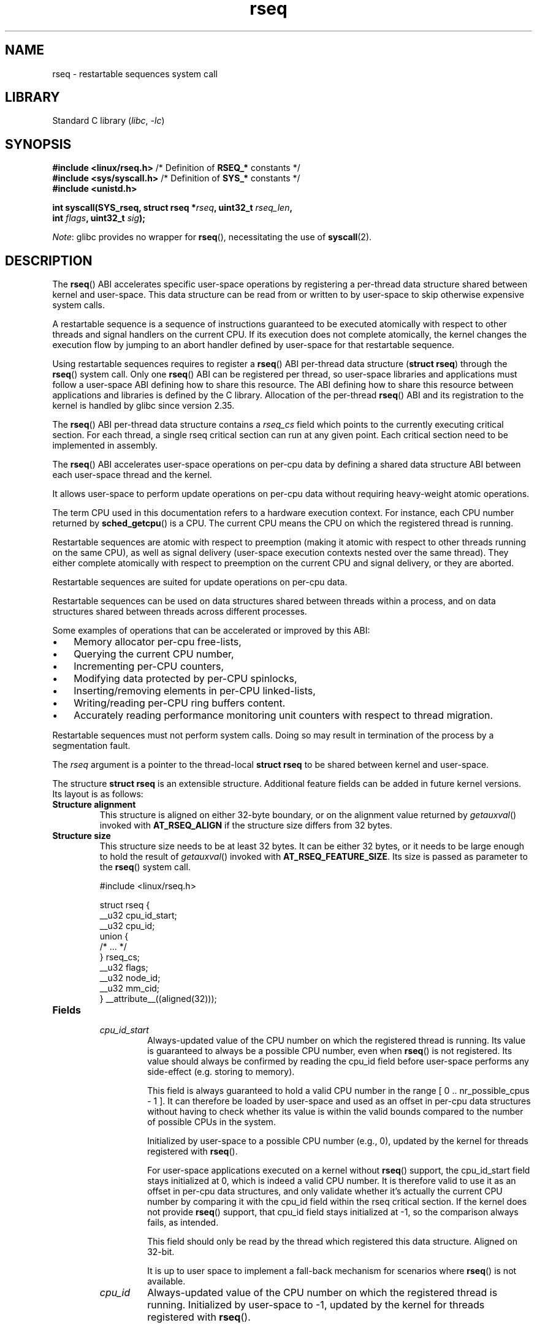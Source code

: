 .\" SPDX-FileCopyrightText: 2015-2023 Mathieu Desnoyers <mathieu.desnoyers@efficios.com>
.\"
.\" SPDX-License-Identifier: Linux-man-pages-copyleft
.\"
.TH rseq 2 (date) "Linux man-pages (unreleased)"
.SH NAME
rseq \- restartable sequences system call
.SH LIBRARY
Standard C library
.RI ( libc ", " \-lc )
.SH SYNOPSIS
.nf
.PP
.BR "#include <linux/rseq.h>" "       /* Definition of " RSEQ_* " constants */"
.BR "#include <sys/syscall.h>" "      /* Definition of " SYS_* " constants */"
.B #include <unistd.h>
.PP
.BI "int syscall(SYS_rseq, struct rseq *" rseq ", uint32_t " rseq_len ,
.BI "            int " flags ", uint32_t " sig );
.fi
.PP
.IR Note :
glibc provides no wrapper for
.BR rseq (),
necessitating the use of
.BR syscall (2).
.SH DESCRIPTION
The
.BR rseq ()
ABI accelerates specific user-space operations by registering a
per-thread data structure shared between kernel and user-space.
This data structure can be read from or written to by user-space to skip
otherwise expensive system calls.
.PP
A restartable sequence is a sequence of instructions
guaranteed to be executed atomically with respect to
other threads and signal handlers on the current CPU.
If its execution does not complete atomically,
the kernel changes the execution flow by jumping to an abort handler
defined by user-space for that restartable sequence.
.PP
Using restartable sequences requires to register a
.BR rseq ()
ABI per-thread data structure
.RB ( "struct rseq" )
through the
.BR rseq ()
system call.
Only one
.BR rseq ()
ABI can be registered per thread, so user-space libraries and
applications must follow a user-space ABI defining how to share this
resource.
The ABI defining how to share this resource between applications and
libraries is defined by the C library.
Allocation of the per-thread
.BR rseq ()
ABI and its registration to the kernel is handled by glibc since version
2.35.
.PP
The
.BR rseq ()
ABI per-thread data structure contains a
.I rseq_cs
field which points to the currently executing critical section.
For each thread, a single rseq critical section can run at any given
point.
Each critical section need to be implemented in assembly.
.PP
The
.BR rseq ()
ABI accelerates user-space operations on per-cpu data by defining a
shared data structure ABI between each user-space thread and the kernel.
.PP
It allows user-space to perform update operations on per-cpu data
without requiring heavy-weight atomic operations.
.PP
The term CPU used in this documentation refers to a hardware execution
context.
For instance, each CPU number returned by
.BR sched_getcpu ()
is a CPU.
The current CPU means the CPU on which the registered thread is running.
.PP
Restartable sequences are atomic with respect to preemption (making it
atomic with respect to other threads running on the same CPU),
as well as signal delivery (user-space execution contexts nested over
the same thread).
They either complete atomically with respect to preemption on the
current CPU and signal delivery, or they are aborted.
.PP
Restartable sequences are suited for update operations on per-cpu data.
.PP
Restartable sequences can be used on data structures shared between threads
within a process,
and on data structures shared between threads across different
processes.
.PP
Some examples of operations that can be accelerated or improved by this ABI:
.IP \(bu 3
Memory allocator per-cpu free-lists,
.IP \(bu 3
Querying the current CPU number,
.IP \(bu 3
Incrementing per-CPU counters,
.IP \(bu 3
Modifying data protected by per-CPU spinlocks,
.IP \(bu 3
Inserting/removing elements in per-CPU linked-lists,
.IP \(bu 3
Writing/reading per-CPU ring buffers content.
.IP \(bu 3
Accurately reading performance monitoring unit counters with respect to
thread migration.
.PP
Restartable sequences must not perform system calls.
Doing so may result in termination of the process by a segmentation
fault.
.PP
The
.I rseq
argument is a pointer to the thread-local
.B struct rseq
to be shared between kernel and user-space.
.PP
The structure
.B struct rseq
is an extensible structure.
Additional feature fields can be added in future kernel versions.
Its layout is as follows:
.TP
.B Structure alignment
This structure is aligned on either 32-byte boundary,
or on the alignment value returned by
.IR getauxval ()
invoked with
.B AT_RSEQ_ALIGN
if the structure size differs from 32 bytes.
.TP
.B Structure size
This structure size needs to be at least 32 bytes.
It can be either 32 bytes,
or it needs to be large enough to hold the result of
.IR getauxval ()
invoked with
.BR AT_RSEQ_FEATURE_SIZE .
Its size is passed as parameter to the
.BR rseq ()
system call.
.in +4n
.IP
.EX
#include <linux/rseq.h>

struct rseq {
    __u32 cpu_id_start;
    __u32 cpu_id;
    union {
        /* ... */
    } rseq_cs;
    __u32 flags;
    __u32 node_id;
    __u32 mm_cid;
} __attribute__((aligned(32)));
.EE
.in
.TP
.B Fields
.RS
.TP
.I cpu_id_start
Always-updated value of the CPU number on which the registered thread is
running.
Its value is guaranteed to always be a possible CPU number,
even when
.BR rseq ()
is not registered.
Its value should always be confirmed by reading the cpu_id field before
user-space performs any side-effect
(e.g. storing to memory).
.IP
This field is always guaranteed to hold a valid CPU number in the range
[ 0 ..  nr_possible_cpus - 1 ].
It can therefore be loaded by user-space
and used as an offset in per-cpu data structures
without having to check whether its value is within the valid bounds
compared to the number of possible CPUs in the system.
.IP
Initialized by user-space to a possible CPU number (e.g., 0),
updated by the kernel for threads registered with
.BR rseq ().
.IP
For user-space applications executed on a kernel without
.BR rseq ()
support,
the cpu_id_start field stays initialized at 0,
which is indeed a valid CPU number.
It is therefore valid to use it as an offset in per-cpu data structures,
and only validate whether it's actually the current CPU number by
comparing it with the cpu_id field within the rseq critical section.
If the kernel does not provide
.BR rseq ()
support, that cpu_id field stays initialized at -1,
so the comparison always fails, as intended.
.IP
This field should only be read by the thread which registered this data
structure.
Aligned on 32-bit.
.IP
It is up to user space to implement a fall-back mechanism for scenarios where
.BR rseq ()
is not available.
.TP
.I cpu_id
Always-updated value of the CPU number on which the registered thread is
running.
Initialized by user-space to -1,
updated by the kernel for threads registered with
.BR rseq ().
.IP
This field should only be read by the thread which registered this data
structure.
Aligned on 32-bit.
.TP
.I rseq_cs
The rseq_cs field is a pointer to a
.BR "struct rseq_cs" .
Is is NULL when no rseq assembly block critical section is active for
the registered thread.
Setting it to point to a critical section descriptor
.RB ( "struct rseq_cs")
marks the beginning of the critical section.
.IP
Initialized by user-space to NULL.
.IP
Updated by user-space, which sets the address of the currently
active rseq_cs at the beginning of assembly instruction sequence
block,
and set to NULL by the kernel when it restarts an assembly instruction
sequence block,
as well as when the kernel detects that it is preempting or delivering a
signal outside of the range targeted by the rseq_cs.
Also needs to be set to NULL by user-space before reclaiming memory that
contains the targeted
.BR "struct rseq_cs" .
.IP
Read and set by the kernel.
.IP
This field should only be updated by the thread which registered this
data structure.
Aligned on 64-bit.
.TP
.I flags
Flags indicating the restart behavior for the registered thread.
This is mainly used for debugging purposes.
Can be a combination of:
.RS
.TP
.B RSEQ_CS_FLAG_NO_RESTART_ON_PREEMPT
Inhibit instruction sequence block restart on preemption for this
thread.
This flag is deprecated since Linux 6.1.
.TP
.B RSEQ_CS_FLAG_NO_RESTART_ON_SIGNAL
Inhibit instruction sequence block restart on signal delivery for this
thread.
This flag is deprecated since Linux 6.1.
.TP
.B RSEQ_CS_FLAG_NO_RESTART_ON_MIGRATE
Inhibit instruction sequence block restart on migration for this thread.
This flag is deprecated since Linux 6.1.
.RE
.IP
Initialized by user-space, used by the kernel.
.TP
.I node_id
Always-updated value of the current NUMA node ID.
.IP
Initialized by user-space to 0.
.IP
Updated by the kernel.
Read by user-space with single-copy atomicity semantics.
This field should only be read by the thread which registered
this data structure.
Aligned on 32-bit.
.TP
.I mm_cid
Contains the current thread's concurrency ID
(allocated uniquely within a memory map).
.IP
Updated by the kernel.
Read by user-space with single-copy atomicity semantics.
This field should only be read by the thread which registered this data
structure.
Aligned on 32-bit.
.IP
This concurrency ID is within the possible cpus range,
and is temporarily (and uniquely) assigned while threads are actively
running within a memory map.
If a memory map has fewer threads than cores,
or is limited to run on few cores concurrently through sched affinity or
cgroup cpusets,
the concurrency IDs will be values close to 0,
thus allowing efficient use of user-space memory for per-cpu data
structures.
.RE
.PP
The layout of
.B struct rseq_cs
version 0 is as follows:
.TP
.B Structure alignment
This structure is aligned on 32-byte boundary.
.TP
.B Structure size
This structure has a fixed size of 32 bytes.
.in +4n
.IP
.EX
#include <linux/rseq.h>

struct rseq_cs {
    __u32   version;
    __u32   flags;
    __u64   start_ip;
    __u64   post_commit_offset;
    __u64   abort_ip;
} __attribute__((aligned(32)));
.EE
.in
.TP
.B Fields
.RS
.TP
.I version
Version of this structure.
Should be initialized to 0.
.TP
.I flags
.RS
Flags indicating the restart behavior of this structure.
Can be a combination of:
.TP
.B RSEQ_CS_FLAG_NO_RESTART_ON_PREEMPT
Inhibit instruction sequence block restart on preemption for this
critical section.
This flag is deprecated since Linux 6.1.
.TP
.B RSEQ_CS_FLAG_NO_RESTART_ON_SIGNAL
Inhibit instruction sequence block restart on signal delivery for this
critical section.
This flag is deprecated since Linux 6.1.
.TP
.B RSEQ_CS_FLAG_NO_RESTART_ON_MIGRATE
Inhibit instruction sequence block restart on migration for this
critical section.
This flag is deprecated since Linux 6.1.
.RE
.TP
.I start_ip
Instruction pointer address of the first instruction of the sequence of
consecutive assembly instructions.
.TP
.I post_commit_offset
Offset (from start_ip address) of the address after the last instruction
of the sequence of consecutive assembly instructions.
.TP
.I abort_ip
Instruction pointer address where to move the execution flow in case of
abort of the sequence of consecutive assembly instructions.
.RE
.PP
The
.I rseq_len
argument is the size of the
.B struct rseq
to register.
.PP
The
.I flags
argument is 0 for registration, and
.B RSEQ_FLAG_UNREGISTER
for unregistration.
.PP
The
.I sig
argument is the 32-bit signature to be expected before the abort
handler code.
.PP
A single library per process should keep the
.B struct rseq
in a per-thread data structure.
The
.I cpu_id
field should be initialized to -1, and the
.I cpu_id_start
field should be initialized to a possible CPU value (typically 0).
.PP
Each thread is responsible for registering and unregistering its
.BR "struct rseq" .
No more than one
.B struct rseq
address can be registered per thread at a given time.
.PP
Reclaim of
.B struct rseq
object's memory must only be done after either an explicit rseq
unregistration is performed or after the thread exits.
.PP
In a typical usage scenario, the thread registering the
.B struct rseq
will be performing loads and stores from/to that structure.
It is however also allowed to read that structure from other threads.
The
.B struct rseq
field updates performed by the kernel provide relaxed atomicity
semantics (atomic store, without memory ordering),
which guarantee that other threads performing relaxed atomic reads
(atomic load, without memory ordering) of the cpu number fields will
always observe a consistent value.
.SH RETURN VALUE
A return value of 0 indicates success.
On error, \-1 is returned, and
.I errno
is set appropriately.
.SH ERRORS
.TP
.B EINVAL
Either
.I flags
contains an invalid value, or
.I rseq
contains an address which is not appropriately aligned, or
.I rseq_len
contains an incorrect size.
.TP
.B ENOSYS
The
.BR rseq ()
system call is not implemented by this kernel.
.TP
.B EFAULT
.I rseq
is an invalid address.
.TP
.B EBUSY
Restartable sequence is already registered for this thread.
.TP
.B EPERM
The
.I sig
argument on unregistration does not match the signature received
on registration.
.SH VERSIONS
The
.BR rseq ()
system call was added in Linux 4.18.
.SH STANDARDS
.BR rseq ()
is Linux-specific.
.SH SEE ALSO
.BR sched_getcpu (3) ,
.BR membarrier (2) ,
.BR getauxval (3)
